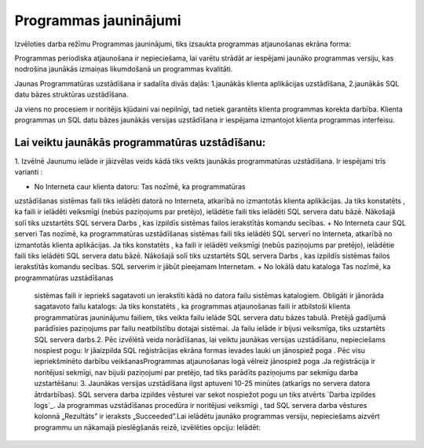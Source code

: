 .. 721 ==========================Programmas jauninājumi========================== 


Izvēloties darba režīmu Programmas jauninājumi, tiks izsaukta
programmas atjaunošanas ekrāna forma:







Programmas periodiska atjaunošana ir nepieciešama, lai varētu strādāt
ar iespējami jaunāko programmas versiju, kas nodrošina jaunākās
izmaiņas likumdošanā un programmas kvalitāti.



Jaunas Programmatūras uzstādīšana ir sadalīta divās daļās:
1.jaunākās klienta aplikācijas uzstādīšana,
2.jaunākās SQL datu bāzes struktūras uzstādīšana.


Ja viens no procesiem ir noritējis kļūdaini vai nepilnīgi, tad netiek
garantēts klienta programmas korekta darbība.
Klienta programmas un SQL datu bāzes jaunākās versijas uzstādīšana ir
iespējama izmantojot klienta programmas interfeisu.


Lai veiktu jaunākās programmatūras uzstādīšanu:
+++++++++++++++++++++++++++++++++++++++++++++++

1. Izvēlnē Jaunumu ielāde ir jāizvēlas veids kādā tiks veikts jaunākās
programmatūras uzstādīšana. Ir iespējami trīs varianti :








+ No Interneta caur klienta datoru: Tas nozīmē, ka programmatūras
uzstādīšanas sistēmas faili tiks ielādēti datorā no Interneta,
atkarībā no izmantotās klienta aplikācijas. Ja tiks konstatēts , ka
faili ir ielādēti veiksmīgi (nebūs paziņojums par pretējo), ielādētie
faili tiks ielādēti SQL servera datu bāzē. Nākošajā solī tiks
uzstartēts SQL servera Darbs , kas izpildīs sistēmas failos
ierakstītās komandu secības.
+ No Interneta caur SQL serveri Tas nozīmē, ka programmatūras
uzstādīšanas sistēmas faili tiks ielādēti SQL serverī no Interneta,
atkarībā no izmantotās klienta aplikācijas. Ja tiks konstatēts , ka
faili ir ielādēti veiksmīgi (nebūs paziņojums par pretējo), ielādētie
faili tiks ielādēti SQL servera datu bāzē. Nākošajā solī tiks
uzstartēts SQL servera Darbs , kas izpildīs sistēmas failos
ierakstītās komandu secības. SQL serverim ir jābūt pieejamam
Internetam.
+ No lokālā datu kataloga Tas nozīmē, ka programmatūras uzstādīšanas
  sistēmas faili ir iepriekš sagatavoti un ierakstīti kādā no datora
  failu sistēmas katalogiem. Obligāti ir jānorāda sagatavoto failu
  katalogs: Ja tiks konstatēts , ka programmas atjaunošanas faili ir
  atbilstoši klienta programmatūras jauninājumu failiem, tiks veikta
  failu ielāde SQL servera datu bāzes tabulā. Pretējā gadījumā
  parādīsies paziņojums par failu neatbilstību dotajai sistēmai. Ja
  failu ielāde ir bijusi veiksmīga, tiks uzstartēts SQL servera darbs.2.
  Pēc izvēlētā veida norādīšanas, lai veiktu jaunākas versijas
  uzstādīšanu, nepieciešams nospiest pogu: Ir jāaizpilda SQL
  reģistrācijas ekrāna formas ievades lauki un jānospiež poga . Pēc visu
  iepriekšminēto darbību veikšanasProgrammas atjaunošanas logā vēlreiz
  jānospiež poga .Ja reģistrācija ir noritējusi sekmīgi, nav bijuši
  paziņojumi par pretējo, tad tiks parādīts paziņojums par sekmīgu darba
  uzstartēšanu: 3. Jaunākas versijas uzstādīšana ilgst aptuveni 10-25
  minūtes (atkarīgs no servera datora ātrdarbības). SQL servera darba
  izpildes vēsturei var sekot nospiežot pogu un tiks atvērts `Darba
  izpildes logs`_. Ja programmas uzstādīšanas procedūra ir noritējusi
  veiksmīgi , tad SQL servera darba vēstures kolonnā „Rezultāts” ir
  ieraksts „Succeeded”.Lai ielādētu jaunāko programmas versiju,
  nepieciešams aizvērt programmu un nākamajā pieslēgšanās reizē,
  izvēlēties opciju: Ielādēt:


 